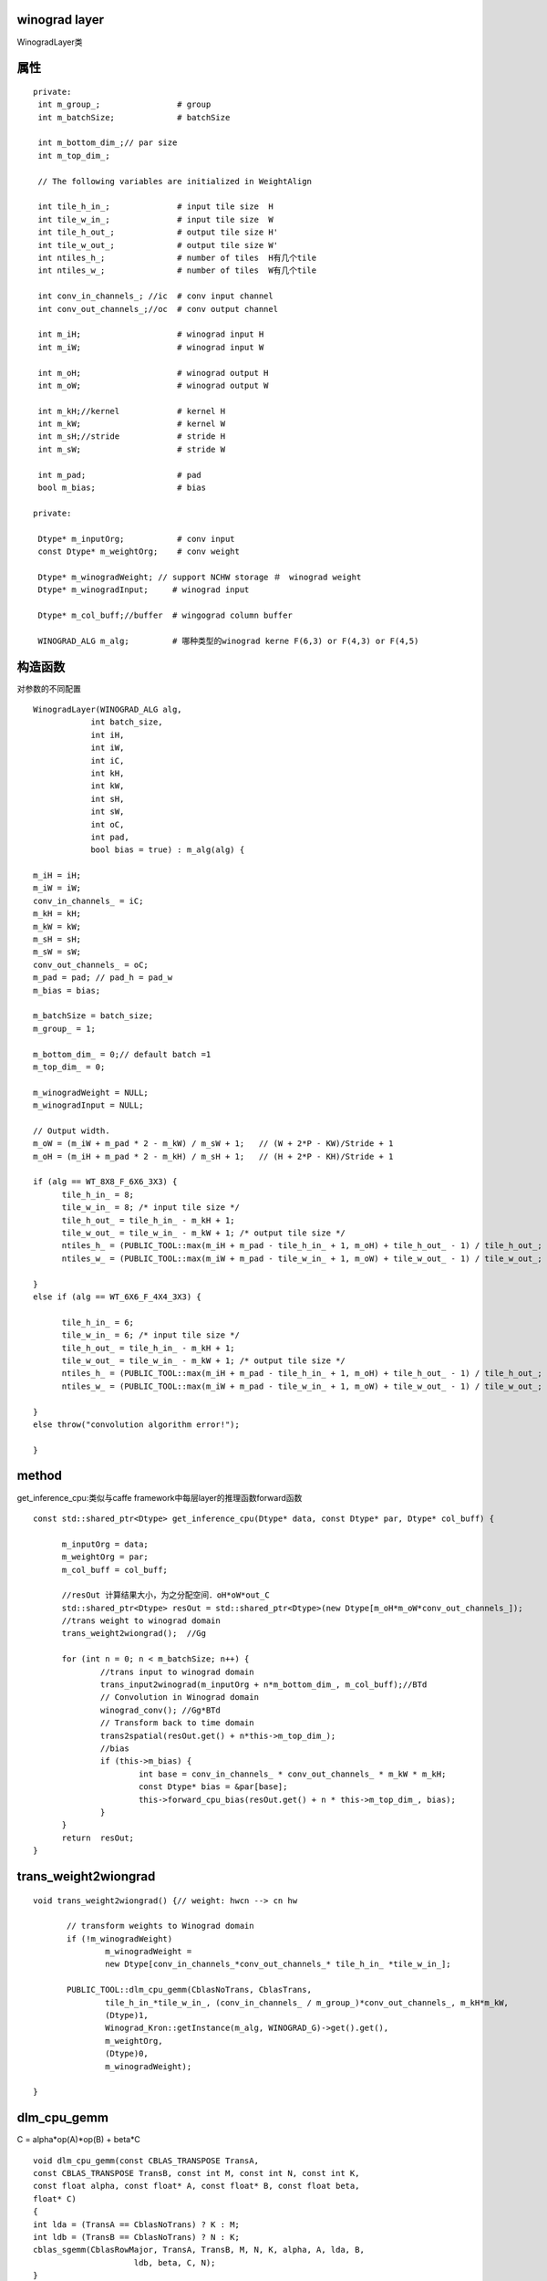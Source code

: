 winograd layer 
---------------

WinogradLayer类

::

属性
-------

::

 private:
  int m_group_;                # group 
  int m_batchSize;             # batchSize
  
  int m_bottom_dim_;// par size
  int m_top_dim_;
  
  // The following variables are initialized in WeightAlign

  int tile_h_in_;              # input tile size  H
  int tile_w_in_;              # input tile size  W
  int tile_h_out_;             # output tile size H'
  int tile_w_out_;             # output tile size W'
  int ntiles_h_;               # number of tiles  H有几个tile 
  int ntiles_w_;               # number of tiles  W有几个tile
  
  int conv_in_channels_; //ic  # conv input channel
  int conv_out_channels_;//oc  # conv output channel
  
  int m_iH;                    # winograd input H
  int m_iW;                    # winograd input W
  
  int m_oH;                    # winograd output H
  int m_oW;                    # winograd output W
  
  int m_kH;//kernel            # kernel H
  int m_kW;                    # kernel W
  int m_sH;//stride            # stride H
  int m_sW;                    # stride W
  
  int m_pad;                   # pad 
  bool m_bias;                 # bias 

 private:

  Dtype* m_inputOrg;           # conv input 
  const Dtype* m_weightOrg;    # conv weight 
  
  Dtype* m_winogradWeight; // support NCHW storage ＃　winograd weight
  Dtype* m_winogradInput;     # winograd input 
  
  Dtype* m_col_buff;//buffer  # wingograd column buffer 
  
  WINOGRAD_ALG m_alg;         # 哪种类型的winograd kerne F(6,3) or F(4,3) or F(4,5)

构造函数
----------
对参数的不同配置

::

  WinogradLayer(WINOGRAD_ALG alg, 
              int batch_size, 
  	      int iH, 
  	      int iW, 
  	      int iC, 
  	      int kH, 
  	      int kW, 
  	      int sH, 
  	      int sW, 
  	      int oC, 
  	      int pad, 
  	      bool bias = true) : m_alg(alg) {

  m_iH = iH;
  m_iW = iW;
  conv_in_channels_ = iC;
  m_kH = kH;
  m_kW = kW;
  m_sH = sH;
  m_sW = sW;
  conv_out_channels_ = oC;
  m_pad = pad; // pad_h = pad_w
  m_bias = bias;
  
  m_batchSize = batch_size;
  m_group_ = 1;
  
  m_bottom_dim_ = 0;// default batch =1
  m_top_dim_ = 0;
  
  m_winogradWeight = NULL;
  m_winogradInput = NULL;
  
  // Output width.
  m_oW = (m_iW + m_pad * 2 - m_kW) / m_sW + 1;   // (W + 2*P - KW)/Stride + 1
  m_oH = (m_iH + m_pad * 2 - m_kH) / m_sH + 1;   // (H + 2*P - KH)/Stride + 1

  if (alg == WT_8X8_F_6X6_3X3) {
  	tile_h_in_ = 8;
  	tile_w_in_ = 8; /* input tile size */
  	tile_h_out_ = tile_h_in_ - m_kH + 1;
  	tile_w_out_ = tile_w_in_ - m_kW + 1; /* output tile size */
  	ntiles_h_ = (PUBLIC_TOOL::max(m_iH + m_pad - tile_h_in_ + 1, m_oH) + tile_h_out_ - 1) / tile_h_out_;
  	ntiles_w_ = (PUBLIC_TOOL::max(m_iW + m_pad - tile_w_in_ + 1, m_oW) + tile_w_out_ - 1) / tile_w_out_;
  
  }
  else if (alg == WT_6X6_F_4X4_3X3) {
  
  	tile_h_in_ = 6;
  	tile_w_in_ = 6; /* input tile size */
  	tile_h_out_ = tile_h_in_ - m_kH + 1;
  	tile_w_out_ = tile_w_in_ - m_kW + 1; /* output tile size */
  	ntiles_h_ = (PUBLIC_TOOL::max(m_iH + m_pad - tile_h_in_ + 1, m_oH) + tile_h_out_ - 1) / tile_h_out_;
  	ntiles_w_ = (PUBLIC_TOOL::max(m_iW + m_pad - tile_w_in_ + 1, m_oW) + tile_w_out_ - 1) / tile_w_out_;
  
  }
  else throw("convolution algorithm error!");

  }

method
--------
get_inference_cpu:类似与caffe framework中每层layer的推理函数forward函数

::

  const std::shared_ptr<Dtype> get_inference_cpu(Dtype* data, const Dtype* par, Dtype* col_buff) {
  
  	m_inputOrg = data;
  	m_weightOrg = par;
  	m_col_buff = col_buff;
  
        //resOut 计算结果大小，为之分配空间．oH*oW*out_C
  	std::shared_ptr<Dtype> resOut = std::shared_ptr<Dtype>(new Dtype[m_oH*m_oW*conv_out_channels_]);
  	//trans weight to winograd domain
  	trans_weight2wiongrad();  //Gg
  
  	for (int n = 0; n < m_batchSize; n++) {
  		//trans input to winograd domain
  		trans_input2winograd(m_inputOrg + n*m_bottom_dim_, m_col_buff);//BTd
  		// Convolution in Winograd domain
  		winograd_conv(); //Gg*BTd
  		// Transform back to time domain	
  		trans2spatial(resOut.get() + n*this->m_top_dim_);
  		//bias
  		if (this->m_bias) {
  			int base = conv_in_channels_ * conv_out_channels_ * m_kW * m_kH;
  			const Dtype* bias = &par[base];
  			this->forward_cpu_bias(resOut.get() + n * this->m_top_dim_, bias);
  		}
  	}
  	return  resOut;
  }


trans_weight2wiongrad 
------------------------
::

 void trans_weight2wiongrad() {// weight: hwcn --> cn hw
 
 	// transform weights to Winograd domain
 	if (!m_winogradWeight) 
                m_winogradWeight = 
 		new Dtype[conv_in_channels_*conv_out_channels_* tile_h_in_ *tile_w_in_];
 
 	PUBLIC_TOOL::dlm_cpu_gemm(CblasNoTrans, CblasTrans,
 		tile_h_in_*tile_w_in_, (conv_in_channels_ / m_group_)*conv_out_channels_, m_kH*m_kW,
 		(Dtype)1,
 		Winograd_Kron::getInstance(m_alg, WINOGRAD_G)->get().get(),
 		m_weightOrg,
 		(Dtype)0,
 		m_winogradWeight);			
 
 }


dlm_cpu_gemm
-------------------

C = alpha*op(A)*op(B) + beta*C 

::

   void dlm_cpu_gemm(const CBLAS_TRANSPOSE TransA,
   const CBLAS_TRANSPOSE TransB, const int M, const int N, const int K,
   const float alpha, const float* A, const float* B, const float beta,
   float* C) 
   {
   int lda = (TransA == CblasNoTrans) ? K : M;
   int ldb = (TransB == CblasNoTrans) ? N : K;
   cblas_sgemm(CblasRowMajor, TransA, TransB, M, N, K, alpha, A, lda, B,
   			ldb, beta, C, N);
   }

cblas_sgemm
-------------

C = alpha*op(A)*op(B) + beta*C 

::

  void cblas_sgemm(
  const enum CBLAS_ORDER Order, //数据存储是行主序还是列主序
  const enum CBLAS_TRANSPOSE TransA,
  const enum CBLAS_TRANSPOSE TransB, 
  const int M, //A行
  const int N, //B列
  const int K, //A列,B行
  const float alpha, 
  const float *A,
  const int lda, //A列
  const float *B, 
  const int ldb, //B列
  const float beta, 
  float *C, 
  const int ldc  //C列
  );

  const enum CBLAS_ORDER Order，这是指的数据的存储形式，在CBLAS的函数中无论一维还是二维数据都是用一维数组存储，这就要涉及是行主序还是列主序，在C语言中数组是用 行主序，fortran中是列主序。我还是习惯于是用行主序，所以这个参数是用CblasRowMajor，如果是列主序的话就是 CblasColMajor。


